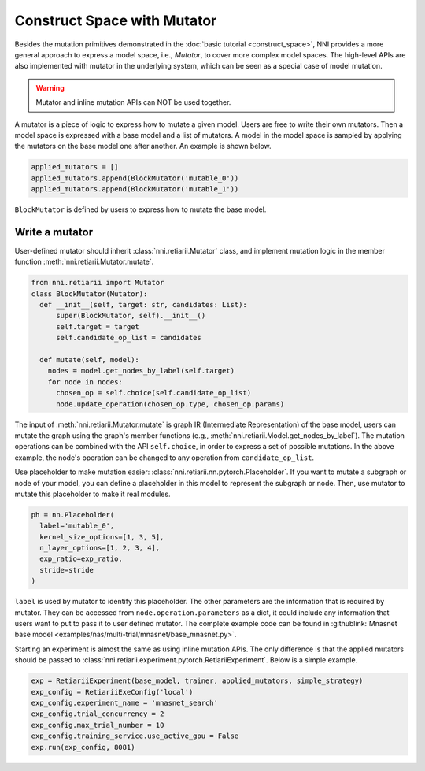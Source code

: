 Construct Space with Mutator
============================

Besides the mutation primitives demonstrated in the :doc:`basic tutorial <construct_space>`, NNI provides a more general approach to express a model space, i.e., *Mutator*, to cover more complex model spaces. The high-level APIs are also implemented with mutator in the underlying system, which can be seen as a special case of model mutation.

.. warning:: Mutator and inline mutation APIs can NOT be used together.

A mutator is a piece of logic to express how to mutate a given model. Users are free to write their own mutators. Then a model space is expressed with a base model and a list of mutators. A model in the model space is sampled by applying the mutators on the base model one after another. An example is shown below.

.. code-block:: python

  applied_mutators = []
  applied_mutators.append(BlockMutator('mutable_0'))
  applied_mutators.append(BlockMutator('mutable_1'))

``BlockMutator`` is defined by users to express how to mutate the base model. 

Write a mutator
---------------

User-defined mutator should inherit :class:`nni.retiarii.Mutator` class, and implement mutation logic in the member function :meth:`nni.retiarii.Mutator.mutate`.

.. code-block:: python

  from nni.retiarii import Mutator
  class BlockMutator(Mutator):
    def __init__(self, target: str, candidates: List):
        super(BlockMutator, self).__init__()
        self.target = target
        self.candidate_op_list = candidates

    def mutate(self, model):
      nodes = model.get_nodes_by_label(self.target)
      for node in nodes:
        chosen_op = self.choice(self.candidate_op_list)
        node.update_operation(chosen_op.type, chosen_op.params)

The input of :meth:`nni.retiarii.Mutator.mutate` is graph IR (Intermediate Representation) of the base model, users can mutate the graph using the graph's member functions (e.g., :meth:`nni.retiarii.Model.get_nodes_by_label`). The mutation operations can be combined with the API ``self.choice``, in order to express a set of possible mutations. In the above example, the node's operation can be changed to any operation from ``candidate_op_list``.

Use placeholder to make mutation easier: :class:`nni.retiarii.nn.pytorch.Placeholder`. If you want to mutate a subgraph or node of your model, you can define a placeholder in this model to represent the subgraph or node. Then, use mutator to mutate this placeholder to make it real modules.

.. code-block:: python

  ph = nn.Placeholder(
    label='mutable_0',
    kernel_size_options=[1, 3, 5],
    n_layer_options=[1, 2, 3, 4],
    exp_ratio=exp_ratio,
    stride=stride
  )

``label`` is used by mutator to identify this placeholder. The other parameters are the information that is required by mutator. They can be accessed from ``node.operation.parameters`` as a dict, it could include any information that users want to put to pass it to user defined mutator. The complete example code can be found in :githublink:`Mnasnet base model <examples/nas/multi-trial/mnasnet/base_mnasnet.py>`.

Starting an experiment is almost the same as using inline mutation APIs. The only difference is that the applied mutators should be passed to :class:`nni.retiarii.experiment.pytorch.RetiariiExperiment`. Below is a simple example.

.. code-block:: python

  exp = RetiariiExperiment(base_model, trainer, applied_mutators, simple_strategy)
  exp_config = RetiariiExeConfig('local')
  exp_config.experiment_name = 'mnasnet_search'
  exp_config.trial_concurrency = 2
  exp_config.max_trial_number = 10
  exp_config.training_service.use_active_gpu = False
  exp.run(exp_config, 8081)
